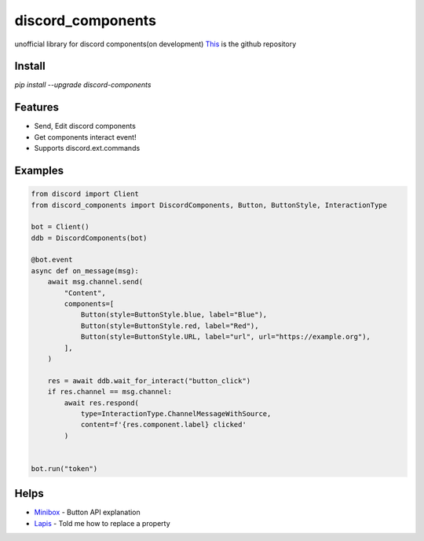 discord_components
==================================

unofficial library for discord components(on development)
`This <https://github.com/kiki7000/discord.py-components>`_ is the github repository


Install
--------

`pip install --upgrade discord-components`

Features
--------

- Send, Edit discord components
- Get components interact event!
- Supports discord.ext.commands

Examples
--------

.. code:: python

    from discord import Client
    from discord_components import DiscordComponents, Button, ButtonStyle, InteractionType

    bot = Client()
    ddb = DiscordComponents(bot)

    @bot.event
    async def on_message(msg):
        await msg.channel.send(
            "Content",
            components=[
                Button(style=ButtonStyle.blue, label="Blue"),
                Button(style=ButtonStyle.red, label="Red"),
                Button(style=ButtonStyle.URL, label="url", url="https://example.org"),
            ],
        )

        res = await ddb.wait_for_interact("button_click")
        if res.channel == msg.channel:
            await res.respond(
                type=InteractionType.ChannelMessageWithSource,
                content=f'{res.component.label} clicked'
            )


    bot.run("token")


Helps
--------
    
- `Minibox <https://github.com/minibox24>`_ - Button API explanation
- `Lapis <https://github.com/Lapis0875>`_ - Told me how to replace a property
